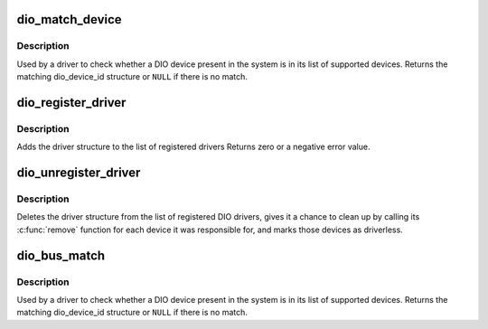 .. -*- coding: utf-8; mode: rst -*-
.. src-file: drivers/dio/dio-driver.c

.. _`dio_match_device`:

dio_match_device
================

.. c:function:: const struct dio_device_id *dio_match_device(const struct dio_device_id *ids, const struct dio_dev *d)

    Tell if a DIO device structure has a matching DIO device id structure

    :param const struct dio_device_id \*ids:
        array of DIO device id structures to search in

    :param const struct dio_dev \*d:
        the DIO device structure to match against

.. _`dio_match_device.description`:

Description
-----------

Used by a driver to check whether a DIO device present in the
system is in its list of supported devices. Returns the matching
dio_device_id structure or \ ``NULL``\  if there is no match.

.. _`dio_register_driver`:

dio_register_driver
===================

.. c:function:: int dio_register_driver(struct dio_driver *drv)

    register a new DIO driver

    :param struct dio_driver \*drv:
        the driver structure to register

.. _`dio_register_driver.description`:

Description
-----------

Adds the driver structure to the list of registered drivers
Returns zero or a negative error value.

.. _`dio_unregister_driver`:

dio_unregister_driver
=====================

.. c:function:: void dio_unregister_driver(struct dio_driver *drv)

    unregister a DIO driver

    :param struct dio_driver \*drv:
        the driver structure to unregister

.. _`dio_unregister_driver.description`:

Description
-----------

Deletes the driver structure from the list of registered DIO drivers,
gives it a chance to clean up by calling its \ :c:func:`remove`\  function for
each device it was responsible for, and marks those devices as
driverless.

.. _`dio_bus_match`:

dio_bus_match
=============

.. c:function:: int dio_bus_match(struct device *dev, struct device_driver *drv)

    Tell if a DIO device structure has a matching DIO device id structure

    :param struct device \*dev:
        the DIO device structure to match against

    :param struct device_driver \*drv:
        the \ :c:type:`struct device_driver <device_driver>` that points to the array of DIO device id structures to search

.. _`dio_bus_match.description`:

Description
-----------

Used by a driver to check whether a DIO device present in the
system is in its list of supported devices. Returns the matching
dio_device_id structure or \ ``NULL``\  if there is no match.

.. This file was automatic generated / don't edit.

